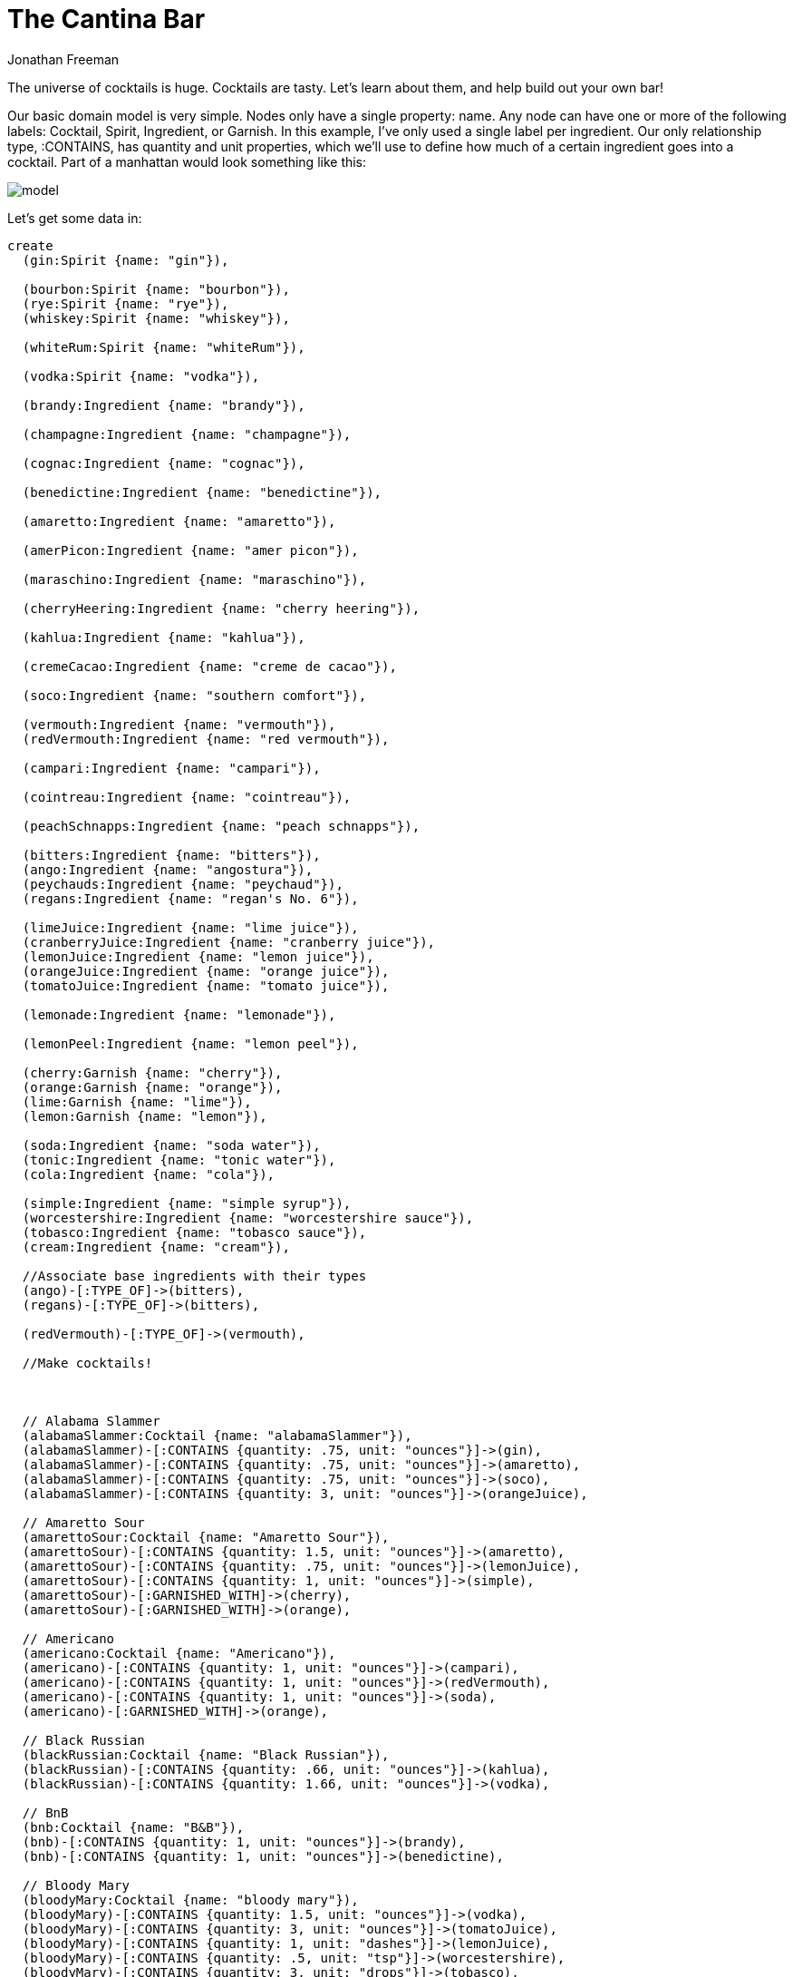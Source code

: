 = The Cantina Bar
:author: Jonathan Freeman
:twitter: @freethejazz

The universe of cocktails is huge. Cocktails are tasty. Let's learn about them, and help build out your own bar!

Our basic domain model is very simple. Nodes only have a single property: name. 
Any node can have one or more of the following labels: Cocktail, Spirit, Ingredient, or Garnish. In this example, I've only used a single label per ingredient.
Our only relationship type, :CONTAINS, has quantity and unit properties, which 
we'll use to define how much of a certain ingredient goes into a cocktail. Part of a manhattan would look something like this:

image::https://gist.githubusercontent.com/freethejazz/67e88fda47bb1f635c68/raw/8830314f68a415d51c6b86346ea43503cc3adbc6/model.png[]

Let's get some data in:

//setup
//hide
[source,cypher]
----
create
  (gin:Spirit {name: "gin"}),

  (bourbon:Spirit {name: "bourbon"}),
  (rye:Spirit {name: "rye"}),
  (whiskey:Spirit {name: "whiskey"}),

  (whiteRum:Spirit {name: "whiteRum"}),

  (vodka:Spirit {name: "vodka"}),

  (brandy:Ingredient {name: "brandy"}),

  (champagne:Ingredient {name: "champagne"}),

  (cognac:Ingredient {name: "cognac"}),

  (benedictine:Ingredient {name: "benedictine"}),

  (amaretto:Ingredient {name: "amaretto"}),

  (amerPicon:Ingredient {name: "amer picon"}),

  (maraschino:Ingredient {name: "maraschino"}),

  (cherryHeering:Ingredient {name: "cherry heering"}),

  (kahlua:Ingredient {name: "kahlua"}),

  (cremeCacao:Ingredient {name: "creme de cacao"}),

  (soco:Ingredient {name: "southern comfort"}),

  (vermouth:Ingredient {name: "vermouth"}),
  (redVermouth:Ingredient {name: "red vermouth"}),

  (campari:Ingredient {name: "campari"}),

  (cointreau:Ingredient {name: "cointreau"}),

  (peachSchnapps:Ingredient {name: "peach schnapps"}),

  (bitters:Ingredient {name: "bitters"}),
  (ango:Ingredient {name: "angostura"}),
  (peychauds:Ingredient {name: "peychaud"}),
  (regans:Ingredient {name: "regan's No. 6"}),

  (limeJuice:Ingredient {name: "lime juice"}),
  (cranberryJuice:Ingredient {name: "cranberry juice"}),
  (lemonJuice:Ingredient {name: "lemon juice"}),
  (orangeJuice:Ingredient {name: "orange juice"}),
  (tomatoJuice:Ingredient {name: "tomato juice"}),

  (lemonade:Ingredient {name: "lemonade"}),

  (lemonPeel:Ingredient {name: "lemon peel"}),

  (cherry:Garnish {name: "cherry"}),
  (orange:Garnish {name: "orange"}),
  (lime:Garnish {name: "lime"}),
  (lemon:Garnish {name: "lemon"}),

  (soda:Ingredient {name: "soda water"}),
  (tonic:Ingredient {name: "tonic water"}),
  (cola:Ingredient {name: "cola"}),

  (simple:Ingredient {name: "simple syrup"}),
  (worcestershire:Ingredient {name: "worcestershire sauce"}),
  (tobasco:Ingredient {name: "tobasco sauce"}),
  (cream:Ingredient {name: "cream"}),

  //Associate base ingredients with their types
  (ango)-[:TYPE_OF]->(bitters),
  (regans)-[:TYPE_OF]->(bitters),

  (redVermouth)-[:TYPE_OF]->(vermouth),

  //Make cocktails!



  // Alabama Slammer
  (alabamaSlammer:Cocktail {name: "alabamaSlammer"}),
  (alabamaSlammer)-[:CONTAINS {quantity: .75, unit: "ounces"}]->(gin),
  (alabamaSlammer)-[:CONTAINS {quantity: .75, unit: "ounces"}]->(amaretto),
  (alabamaSlammer)-[:CONTAINS {quantity: .75, unit: "ounces"}]->(soco),
  (alabamaSlammer)-[:CONTAINS {quantity: 3, unit: "ounces"}]->(orangeJuice),

  // Amaretto Sour
  (amarettoSour:Cocktail {name: "Amaretto Sour"}),
  (amarettoSour)-[:CONTAINS {quantity: 1.5, unit: "ounces"}]->(amaretto),
  (amarettoSour)-[:CONTAINS {quantity: .75, unit: "ounces"}]->(lemonJuice),
  (amarettoSour)-[:CONTAINS {quantity: 1, unit: "ounces"}]->(simple),
  (amarettoSour)-[:GARNISHED_WITH]->(cherry),
  (amarettoSour)-[:GARNISHED_WITH]->(orange),

  // Americano
  (americano:Cocktail {name: "Americano"}),
  (americano)-[:CONTAINS {quantity: 1, unit: "ounces"}]->(campari),
  (americano)-[:CONTAINS {quantity: 1, unit: "ounces"}]->(redVermouth),
  (americano)-[:CONTAINS {quantity: 1, unit: "ounces"}]->(soda),
  (americano)-[:GARNISHED_WITH]->(orange),

  // Black Russian
  (blackRussian:Cocktail {name: "Black Russian"}),
  (blackRussian)-[:CONTAINS {quantity: .66, unit: "ounces"}]->(kahlua),
  (blackRussian)-[:CONTAINS {quantity: 1.66, unit: "ounces"}]->(vodka),

  // BnB
  (bnb:Cocktail {name: "B&B"}),
  (bnb)-[:CONTAINS {quantity: 1, unit: "ounces"}]->(brandy),
  (bnb)-[:CONTAINS {quantity: 1, unit: "ounces"}]->(benedictine),

  // Bloody Mary
  (bloodyMary:Cocktail {name: "bloody mary"}),
  (bloodyMary)-[:CONTAINS {quantity: 1.5, unit: "ounces"}]->(vodka),
  (bloodyMary)-[:CONTAINS {quantity: 3, unit: "ounces"}]->(tomatoJuice),
  (bloodyMary)-[:CONTAINS {quantity: 1, unit: "dashes"}]->(lemonJuice),
  (bloodyMary)-[:CONTAINS {quantity: .5, unit: "tsp"}]->(worcestershire),
  (bloodyMary)-[:CONTAINS {quantity: 3, unit: "drops"}]->(tobasco),
  (bloodyMary)-[:CONTAINS {quantity: 1, unit: "wedge"}]->(lime),

  // Blood and Sand
  (bloodAndSand:Cocktail {name: "blood and sand"}),
  (bloodAndSand)-[:CONTAINS {quantity: 1, unit: "ounces"}]->(scotch),
  (bloodAndSand)-[:CONTAINS {quantity: .75, unit: "ounces"}]->(redVermouth),
  (bloodAndSand)-[:CONTAINS {quantity: .75, unit: "ounces"}]->(orangeJuice),
  (bloodAndSand)-[:CONTAINS {quantity: .75, unit: "ounces"}]->(cherryHeering),

  // Boulevardier
  (boulevardier:Cocktail {name: "boulevardier"}),
  (boulevardier)-[:CONTAINS {quantity: 1, unit: "ounces"}]->(campari),
  (boulevardier)-[:CONTAINS {quantity: 1, unit: "ounces"}]->(redVermouth),
  (boulevardier)-[:CONTAINS {quantity: 1.25, unit: "ounces"}]->(rye),


  // Brandy Alexander
  (brandyAlexander:Cocktail {name: "brandy alexander"}),
  (brandyAlexander)-[:CONTAINS {quantity: 1, unit: "ounces"}]->(cream),
  (brandyAlexander)-[:CONTAINS {quantity: 1, unit: "ounces"}]->(cognac),
  (brandyAlexander)-[:CONTAINS {quantity: 1, unit: "ounces"}]->(cremeCacao),

  // Brooklyn
  (brooklyn:Cocktail {name: "brooklyn"}),
  (brooklyn)-[:CONTAINS {quantity: 2, unit: "ounces"}]->(whiskey),
  (brooklyn)-[:CONTAINS {quantity: 1, unit: "ounces"}]->(vermouth),
  (brooklyn)-[:CONTAINS {quantity: .25, unit: "ounces"}]->(maraschino),
  (brooklyn)-[:CONTAINS {quantity: .25, unit: "ounces"}]->(amerPicon),

  // Cosmopolitan
  (cosmo:Cocktail {name: "cosmopolitan"}),
  (cosmo)-[:CONTAINS {quantity: 1.5, unit: "ounces"}]->(vodka),
  (cosmo)-[:CONTAINS {quantity: 1, unit: "ounces"}]->(cranberryJuice),
  (cosmo)-[:CONTAINS {quantity: .5, unit: "ounces"}]->(limeJuice),
  (cosmo)-[:CONTAINS {quantity: .5, unit: "ounces"}]->(cointreau),

  // Cuba Libre
  (cubaLibre:Cocktail {name: "cuba libre"}),
  (cubaLibre)-[:CONTAINS {quantity: 4, unit: "ounces"}]->(cola),
  (cubaLibre)-[:CONTAINS {quantity: 1.66, unit: "ounces"}]->(whiteRum),
  (cubaLibre)-[:CONTAINS {quantity: .33, unit: "ounces"}]->(limeJuice),

  // Daiquiri
  (daiquiri:Cocktail {name: "daiquiri"}),
  (daiquiri)-[:CONTAINS {quantity: 1.5, unit: "ounces"}]->(whiteRum),
  (daiquiri)-[:CONTAINS {quantity: 1, unit: "ounces"}]->(limeJuice),
  (daiquiri)-[:CONTAINS {quantity: .5, unit: "ounces"}]->(simple),

  // French 75
  (french75:Cocktail {name: "french 75"}),
  (french75)-[:CONTAINS {quantity: 2, unit: "ounces"}]->(champagne),
  (french75)-[:CONTAINS {quantity: 1, unit: "ounces"}]->(gin),
  (french75)-[:CONTAINS {quantity: .5, unit: "ounces"}]->(lemonJuice),
  (french75)-[:CONTAINS {quantity: 2, unit: "dashes"}]->(simple),


  // Fuzzy Navel
  (fuzzyNavel:Cocktail {name: "fuzzy navel"}),
  (fuzzyNavel)-[:CONTAINS {quantity: .66, unit: "ounces"}]->(peachSchnapps),
  (fuzzyNavel)-[:CONTAINS {quantity: .66, unit: "ounces"}]->(lemonade),
  (fuzzyNavel)-[:CONTAINS {quantity: .66, unit: "ounces"}]->(orangeJuice),

  // Gibson
  (gibson:Cocktail {name: "gibson"}),
  (gibson)-[:CONTAINS {quantity: 2, unit: "ounces"}]->(gin),
  (gibson)-[:CONTAINS {quantity: .66, unit: "ounces"}]->(vermouth),

  // Gimlet
  (gimlet:Cocktail {name: "gimlet"}),
  (gimlet)-[:CONTAINS {quantity: 1.5, unit: "ounces"}]->(gin),
  (gimlet)-[:CONTAINS {quantity: 1, unit: "ounces"}]->(limeJuice),
  (gimlet)-[:CONTAINS {quantity: 1, unit: "tsp"}]->(simple),

  // Gin and Tonic
  (ginTonic:Cocktail {name: "gin and tonic"}),
  (ginTonic)-[:CONTAINS {quantity: 2, unit: "ounces"}]->(gin),
  (ginTonic)-[:CONTAINS {quantity: 6, unit: "ounces"}]->(tonic),

  // Manhattan
  (manhattan:Cocktail {name: "manhattan"}),
  (manhattan)-[:CONTAINS { quantity: 1.5, unit: "ounces"}]->(bourbon),
  (manhattan)-[:CONTAINS { quantity: 0.75, unit: "ounces"}]->(vermouth),
  (manhattan)-[:CONTAINS { quantity: 6, unit: "dashes"}]->(ango),

  // Old Fashioned
  (oldFashioned:Cocktail {name: "old fashioned"}),
  (oldFashioned)-[:CONTAINS { quantity: 1.5, unit: "ounces"}]->(bourbon),
  (oldFashioned)-[:CONTAINS { quantity: 0.5, unit: "ounces"}]->(simple),
  (oldFashioned)-[:CONTAINS { quantity: 6, unit: "dashes"}]->(bitters),

  // Sazerac
  (sazerac:Cocktail {name:"sazerac"}),
  (sazerac)-[:CONTAINS { quantity: 1.5, unit: "ounces"}]->(rye),
  (sazerac)-[:CONTAINS { quantity: 1, unit: "dashes"}]->(absinthe),
  (sazerac)-[:CONTAINS { quantity: 2, unit: "dashes"}]->(peychauds),
  (sazerac)-[:CONTAINS { quantity: 2, unit: "dashes"}]->(ango),
  (sazerac)-[:CONTAINS { quantity: 1, unit: "swath"}]->(lemonPeel)
----

Here's an example of what a cocktail might look like:

[source,cypher]
----
MATCH (manhattan:Cocktail {name: "manhattan"})-[r:CONTAINS]->(ingredient)
RETURN manhattan, ingredient
----
//graph

==== What's in Sazerac again?

Sometimes you just want to know what's in a drink. Here's a quick query to pull up
all the ingredients by quantity and name, using a sazerac as an example.
[source,cypher]
----
MATCH (sazerac:Cocktail {name: "sazerac"})-[r:CONTAINS]->(ingredient)
RETURN collect(r.quantity + ' ' + r.unit + ' ' + ingredient.name)
----
//table

==== What drinks have vodka in them?
If you're trying to explore the types of drinks a certain ingredient can contribute
to, you'll want to list all the cocktails that have that ingredient.

[source,cypher]
----
MATCH (cocktails:Cocktail)-[r:CONTAINS]->(ingredient {name: "vodka"}),
  (cocktails)-[:CONTAINS]->(otherIngredient)
WHERE otherIngredient <> ingredient
RETURN cocktails, collect(otherIngredient.name) as otherIngredients
----
//table

==== How about multiple ingredients?
Sometimes it's interesting to see which drinks pairs of ingredients show up in, say,
bourbon and angostura bitters. We can use the UNWIND operator to group all of our desired
ingredients at the top of the query and use them in our MATCH pattern.

[source,cypher]
----
UNWIND ["bourbon", "angostura"] as ingredientName
MATCH (cocktail:Cocktail)-[:CONTAINS]->(ingredient {name: ingredientName})
RETURN cocktail, collect(ingredient.name) as otherIngredients
----
//table

==== Most/Least useful
In the given dataset, what are the 5 most useful ingredients to have?

[source,cypher]
----
MATCH (cocktail:Cocktail)-[:CONTAINS]->(ingredient)
RETURN ingredient, count(*) AS numCocktails
ORDER BY numCocktails DESC
LIMIT 5
----
//table

How about the 5 least useful ingredients?

[source,cypher]
----
MATCH (cocktail:Cocktail)-[:CONTAINS]->(ingredient)
RETURN ingredient, count(*) AS numCocktails
ORDER BY numCocktails
LIMIT 5
----
//table

==== What's most similar to a manhattan
This is a twist on the typical friend of a friend query, where cocktails are
"friends" with the ingredients they contain. We'll order the results by the
number of ingredients that are similar.

[source,cypher]
----
MATCH (cocktail:Cocktail {name: 'manhattan'})-[:CONTAINS]->(ingredient),
(ingredient)<-[:CONTAINS]-(otherCocktail:Cocktail)
WHERE cocktail <> otherCocktail
RETURN otherCocktail, collect(ingredient) AS commonIngredients
ORDER BY size(commonIngredients) DESC
----
//table

==== What should I get next?
When you're building your own cantina, it's hard to know what's the next bottle
you should pick up. Given a list of ingredients you currently have, this query will recommend
the single ingredients that will enable you to mix the most new cocktails, in order of impact. (I'm using a fairly
trivial set of input ingredients since the cocktail list is relatively small.)

[source,cypher]
----
MATCH (cocktail:Cocktail)-[:CONTAINS]->(ingredient)
WHERE NOT ingredient.name IN ["vermouth", "angostura", "simple syrup", "bitters"]
WITH cocktail, collect(ingredient) AS ingredients
WHERE size(ingredients) = 1
WITH cocktail, head(ingredients) AS missingIngredient
RETURN missingIngredient, count(*) AS numDrinks, collect(cocktail.name) AS cocktails
ORDER BY numDrinks DESC
----
//table


=== What's a drink I should try?
[source,cypher]
----
MATCH (cocktail:Cocktail)-[:CONTAINS]->(ingredient)
RETURN cocktail, ingredient, ':p'
----
//graph

== Thirsty?

With graphs, it's easy to add more dimensions of information on existing data.
We could easily add time period and location associated with the origins of certain cocktails.
Then, we could start exploring cocktails across those time periods, or find cocktails that were created near our current location.
Or we could add functions to our ingredients corresponding to their flavors: Alcohol, Bitter, Sweet, Sour, Salty.
Then we can look at a particular drink recipe in a more generic form. A margarita might be represented as 7 parts alchohol, 4 parts sweet, 3 parts sour, .25 part salty.
Using those ratios, you could substitute (or write a cypher query to substitute) alternative recipes that fit some abstract build of a drink.

In any case, a graph is a great way to explore the world of drinks, where relationships between ingredients are key.

